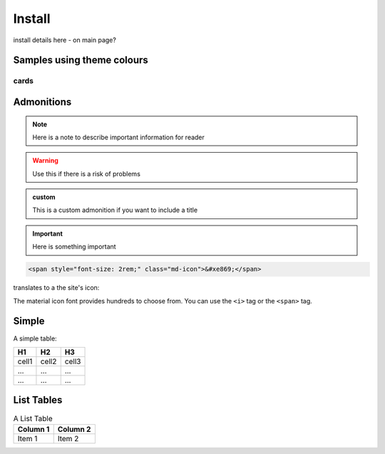 Install
=======

install details here - on main page?



Samples using theme colours
---------------------------


cards
~~~~~


.. grid:: 1 2 3 3

   .. grid-item-card:: Install NEST
     :class-item: sd-text-center sd-text-white sd-bg-info


     .. code-block:: python

         pip install nest-simulator

     See more installation options here.

   .. grid-item-card:: Learn NEST
     :class-item: sd-text-center sd-text-white sd-bg-info


     Our PyNEST tutorial will show you how to create your
     first script with NEST simulator. :ref:`tutorial-link <tutorial>`

     Learn how to use  neurons, synapses and devices

   .. grid-item-card:: Explore our models
     :class-item: sd-text-center sd-text-white sd-bg-info

     NEST has extensive model catalog from . . .
     :ref:`Check out our model catalog <modelsmain>`

.. grid:: 1 2 3 3

   .. grid-item-card:: PyNEST API
     :class-item: sd-text-center sd-text-white sd-bg-success

     Find a function

   .. grid-item-card:: Network models 
     :class-item: sd-text-left sd-text-white sd-bg-success

     * Spatially structured networks ?
     * Microcircuit
     * Mulit area model

   .. grid-item-card::  HPC
     :class-item: sd-text-left sd-text-white sd-bg-success

     * Run NEST on clusters and supercomputers



.. _admon:

Admonitions
-----------


.. note::

    Here is a note to describe important information for reader

.. seealso::

   Here provide links to relevant content

.. warning::

   Use this if there is a risk of problems 

.. admonition:: custom

   This is a custom admonition if you want to include a title


.. important:: Here is something important


.. code-block:: html

    <span style="font-size: 2rem;" class="md-icon">&#xe869;</span>

translates to a the site's icon:

.. raw:: html

    <span style="font-size: 2rem;" class="md-icon">&#xe869;</span>

The material icon font provides hundreds to choose from. You can use the ``<i>`` tag or the
``<span>`` tag.

.. raw:: html

    <i style="font-size: 1rem;" class="md-icon">&#xe158;</i>
    <i style="font-size: 1.2rem;" class="md-icon">&#xe155;</i>
    <i style="font-size: 1.4rem;" class="md-icon">&#xe195;</i>

Simple
------

A simple table:

=====  =====  =======
H1     H2     H3
=====  =====  =======
cell1  cell2  cell3
...    ...    ...
...    ...    ...
=====  =====  =======

List Tables
-----------

.. list-table:: A List Table
   :header-rows: 1

   * - Column 1
     - Column 2
   * - Item 1
     - Item 2
